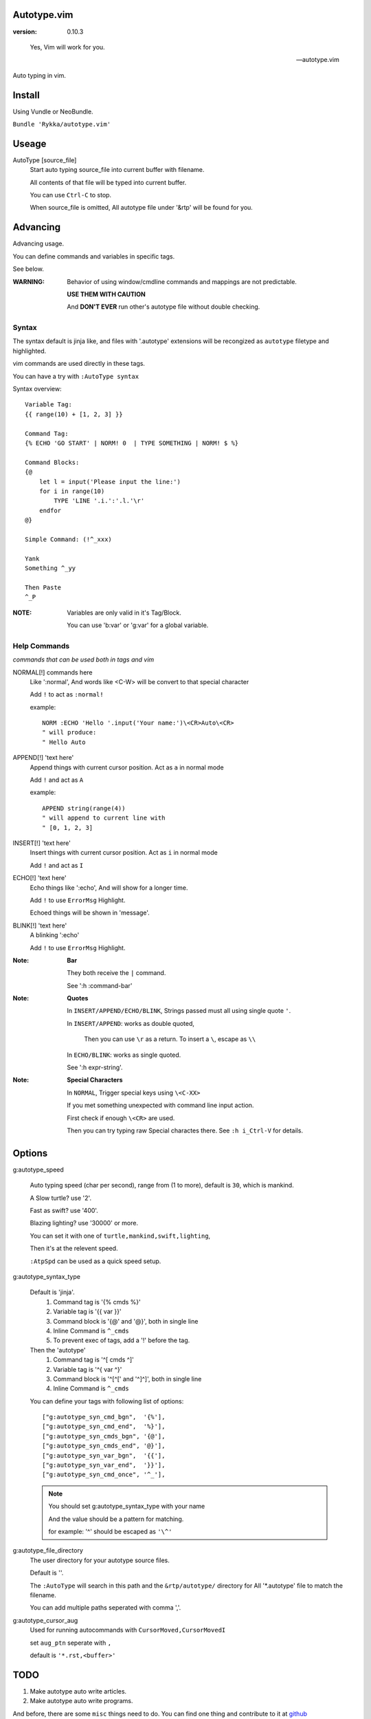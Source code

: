 Autotype.vim
============

:version: 0.10.3

..

    Yes, Vim will work for you.

    -- autotype.vim


Auto typing in vim.

.. figure:: https://github.com/Rykka/github_things/raw/master/image/autotype.gif
       :align: center

Install
=======

Using Vundle or NeoBundle.

``Bundle 'Rykka/autotype.vim'``


Useage
======


AutoType [source_file]
   Start auto typing source_file into current buffer with filename.

   All contents of that file will be typed into current buffer.

   You can use ``Ctrl-C`` to stop.

   When source_file is omitted, All autotype file under '&rtp' will
   be found for you.

Advancing
=========

Advancing usage.

You can define commands and variables in specific tags.

See below.

:WARNING: Behavior of using window/cmdline commands and 
          mappings are not predictable.

          **USE THEM WITH CAUTION**

          And **DON'T EVER** run other's autotype file 
          without double checking.

Syntax
------

The syntax default is jinja like, and files with '.autotype' extensions will be recongized as ``autotype`` filetype and highlighted.

vim commands are used directly in these tags.

You can have a try with ``:AutoType syntax``

Syntax overview::

    Variable Tag: 
    {{ range(10) + [1, 2, 3] }}

    Command Tag:
    {% ECHO 'GO START' | NORM! 0  | TYPE SOMETHING | NORM! $ %}

    Command Blocks:
    {@
        let l = input('Please input the line:')
        for i in range(10)
            TYPE 'LINE '.i.':'.l.'\r'
        endfor
    @}
    
    Simple Command: (!^_xxx)

    Yank 
    Something ^_yy

    Then Paste 
    ^_P

:NOTE: Variables are only valid in it's Tag/Block.

       You can use 'b:var' or 'g:var' for a global variable.

Help Commands
-------------

*commands that can be used both in tags and vim*

NORMAL[!] commands here
    Like ':normal', And words like \<C-W> will be convert 
    to that special character

    Add ``!`` to act as ``:normal!``

    example::

        NORM :ECHO 'Hello '.input('Your name:')\<CR>Auto\<CR>
        " will produce:
        " Hello Auto

APPEND[!] 'text here'
    Append things with current cursor position.
    Act as ``a`` in normal mode

    Add ``!`` and act as ``A``

    example::

        APPEND string(range(4))
        " will append to current line with
        " [0, 1, 2, 3]

INSERT[!] 'text here'
    Insert things with current cursor position.
    Act as ``i`` in normal mode

    Add ``!`` and act as ``I``

ECHO[!] 'text here'
    Echo things like ':echo', And will show for a longer time.

    Add ``!`` to use ``ErrorMsg`` Highlight.

    Echoed things will be shown in 'message'.

BLINK[!] 'text here'
    A blinking ':echo'

    Add ``!`` to use ``ErrorMsg`` Highlight.

:Note: **Bar**

       They both receive the ``|`` command.

       See ':h :command-bar'

:Note: **Quotes**

       In ``INSERT/APPEND/ECHO/BLINK``,
       Strings passed must all using single quote ``'``.

       In ``INSERT/APPEND``: works as double quoted,

           Then you can use ``\r`` as a return.
           To insert a ``\``, escape as ``\\``

       In ``ECHO/BLINK``: works as single quoted.

       See ':h expr-string'.

:Note: **Special Characters**

        In ``NORMAL``, Trigger special keys using ``\<C-XX>``

        If you met something unexpected with command line input
        action.

        First check if enough ``\<CR>`` are used.

        Then you can try typing raw Special charactes there.
        See ``:h i_Ctrl-V`` for details.


Options
=======

g:autotype_speed

    Auto typing speed (char per second), range from (1 to more),
    default is ``30``, which is mankind.

    A Slow turtle? use '2'.

    Fast as swift? use '400'.

    Blazing lighting? use '30000' or more.

    You can set it with one of 
    ``turtle,mankind,swift,lighting``,

    Then it's at the relevent speed.

    ``:AtpSpd`` can be used as a quick speed setup.

g:autotype_syntax_type

    Default is 'jinja'.
        1. Command tag is '{% cmds %}'
        2. Variable tag is '{{ var }}'
        3. Command block is '{@' and '@}',
           both in single line
        4. Inline Command is ``^_cmds``
        5. To prevent exec of tags, add a '!' before the tag.

    Then the 'autotype'
        1. Command tag is '^[ cmds ^]'
        2. Variable tag is '^{ var ^}'
        3. Command block is '^[^[' and '^]^]',
           both in single line
        4. Inline Command is ``^_cmds``

    You can define your tags
    with following list of options::
        
            ["g:autotype_syn_cmd_bgn",  '{%'],
            ["g:autotype_syn_cmd_end",  '%}'],
            ["g:autotype_syn_cmds_bgn", '{@'],
            ["g:autotype_syn_cmds_end", '@}'],
            ["g:autotype_syn_var_bgn",  '{{'],
            ["g:autotype_syn_var_end",  '}}'],
            ["g:autotype_syn_cmd_once", '^_'],

    .. NOTE:: You should set g:autotype_syntax_type with your name

        And the value should be a pattern for matching.

        for example: '^' should be escaped as ``'\^'``

g:autotype_file_directory
    The user directory for your autotype source files.

    Default is ''.

    The ``:AutoType`` will search in this path
    and the ``&rtp/autotype/`` directory for All '\*.autotype' file
    to match the filename.

    You can add multiple paths seperated with comma ','.

g:autotype_cursor_aug
    Used for running autocommands with ``CursorMoved,CursorMovedI``

    set ``aug_ptn`` seperate with ``,``

    default is ``'*.rst,<buffer>'``

TODO
====

1. Make autotype auto write articles.
2. Make autotype auto write programs.

And before, there are some ``misc`` things need to do.
You can find one thing and contribute to it at github_

    1. Add local context support for commands and variables
    2. Add Comment Tag And Block And Syntax.
    3. Make input with Special Keys more workable.
    4. Make Literal-String and Constant-String always working.
    5. Make more autotype sources.
    6. Make it more stable and useful.
    7. Helping others.


.. _github: https://github.com/Rykka/autotype.vim

